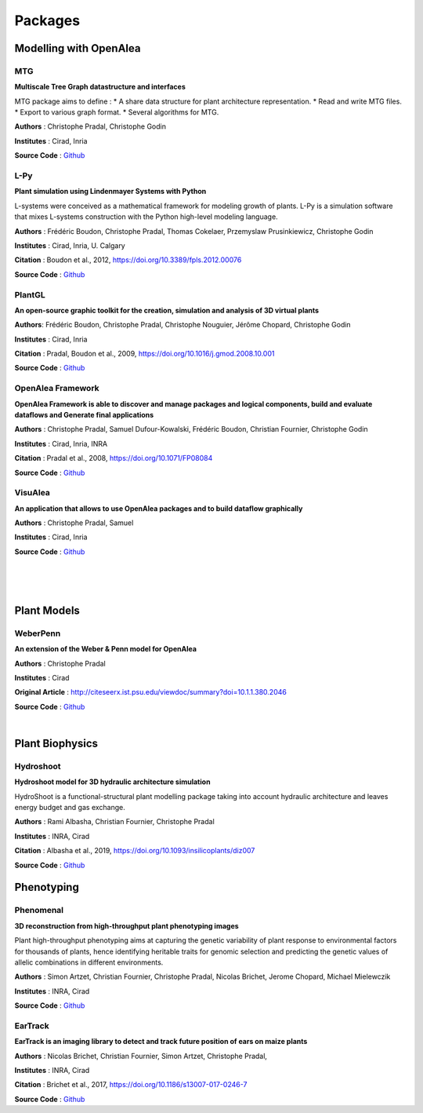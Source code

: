 ========
Packages
========

Modelling with OpenAlea
=======================

MTG
---

.. image:: https://readthedocs.org/projects/mtg/badge/?version=latest
 :target: http://mtg.readthedocs.io/en/latest/

**Multiscale Tree Graph datastructure and interfaces**

.. image:: ./images/mtg_plantframe.png
 :width: 200px
 :target: http://mtg.readthedocs.io/en/latest/
 :align: left

MTG package aims to define :
* A share data structure for plant architecture representation.
* Read and write MTG files.
* Export to various graph format.
* Several algorithms for MTG.       


**Authors** : Christophe Pradal, Christophe Godin

**Institutes** : Cirad, Inria

**Source Code** : `Github <https://github.com/openalea/mtg>`_


L-Py
----
     
.. image:: https://readthedocs.org/projects/lpy/badge/?version=latest
 :target: http://lpy.readthedocs.io/en/latest/

**Plant simulation using Lindenmayer Systems with Python**

.. image:: ./images/lpy_lpymagic.png
 :width: 200px
 :target: http://lpy.readthedocs.io/en/latest/
 :align: left

L-systems were conceived as a mathematical framework for modeling growth of plants. 
L-Py is a simulation software that mixes L-systems construction with the Python high-level modeling language. 

**Authors** : Frédéric Boudon, Christophe Pradal, Thomas Cokelaer, Przemyslaw Prusinkiewicz, Christophe Godin

**Institutes** : Cirad, Inria, U. Calgary

**Citation** : Boudon et al., 2012, https://doi.org/10.3389/fpls.2012.00076

**Source Code** : `Github <https://github.com/openalea/lpy>`_


PlantGL
-------

.. image:: https://readthedocs.org/projects/plantgl-cpl/badge/?version=latest
  :target: https://plantgl-cpl.readthedocs.io/en/latest/?badge=latest

**An open-source graphic toolkit for the creation, simulation and analysis of 3D virtual plants**

.. image:: ./images/plantgl.png
 :width: 200px
 :target: https://plantgl-cpl.readthedocs.io/en/latest/
 :align: left

**Authors**: Frédéric Boudon, Christophe Pradal, Christophe Nouguier, Jérôme Chopard, Christophe Godin

**Institutes** : Cirad, Inria

**Citation** : Pradal, Boudon et al., 2009, https://doi.org/10.1016/j.gmod.2008.10.001

**Source Code** : `Github <https://github.com/openalea/plantgl>`_


OpenAlea Framework
------------------

.. image:: https://readthedocs.org/projects/openalea-core/badge/?version=latest
    :alt: Documentation status
    :target: https://openalea-core.readthedocs.io/en/latest/?badge=latest

**OpenAlea Framework is able to discover and manage packages and logical components, build and evaluate dataflows and Generate final applications**

.. image:: ./images/openalea_web.png
 :width: 200px
 :target: https://openalea-core.readthedocs.io/en/latest/
 :align: left

**Authors** : Christophe Pradal, Samuel Dufour-Kowalski, Frédéric Boudon, Christian Fournier, Christophe Godin

**Institutes** : Cirad, Inria, INRA

**Citation** : Pradal et al., 2008, https://doi.org/10.1071/FP08084

**Source Code** : `Github <https://github.com/openalea/core>`_



VisuAlea
--------

**An application that allows to use OpenAlea packages and to build dataflow graphically**

.. image:: ./images/visualea_workflow.png
 :width: 200px
 :target: https://github.com/openalea/visualea
 :align: left

**Authors** : Christophe Pradal, Samuel  

**Institutes** : Cirad, Inria

**Source Code** : `Github <https://github.com/openalea/visualea>`_

|
|
|

Plant Models
============

WeberPenn
---------

**An extension of the Weber & Penn model for OpenAlea**

.. image:: ./images/weberpenn_treegraph.png
 :width: 200px
 :target: https://github.com/openalea/weberpenn
 :align: left

**Authors** : Christophe Pradal

**Institutes** : Cirad

**Original Article** : http://citeseerx.ist.psu.edu/viewdoc/summary?doi=10.1.1.380.2046

**Source Code** : `Github <https://github.com/openalea/weberpenn>`_

|

Plant Biophysics
================

Hydroshoot
----------

.. image:: https://readthedocs.org/projects/hydroshoot/badge/?version=latest
   :target: https://hydroshoot.readthedocs.io/en/latest/?badge=latest

**Hydroshoot model for 3D hydraulic architecture simulation**

.. image:: ./images/hydroshoot_grapevine.png
 :width: 200px
 :target: https://hydroshoot.readthedocs.io/en/latest/
 :align: left

HydroShoot is a functional-structural plant modelling package taking into account hydraulic architecture and leaves energy budget and gas exchange.

**Authors** : Rami Albasha, Christian Fournier, Christophe Pradal

**Institutes** : INRA, Cirad 

**Citation** : Albasha et al., 2019, https://doi.org/10.1093/insilicoplants/diz007

**Source Code** : `Github <https://github.com/openalea/hydroshoot>`_


Phenotyping
===========

Phenomenal
----------

.. image:: https://readthedocs.org/projects/phenomenal/badge/?version=latest
 :target: https://phenomenal.readthedocs.io/en/latest/?badge=latest
 :alt: Documentation Status

.. image:: https://zenodo.org/badge/DOI/10.5281/zenodo.1436634.svg
 :target: https://doi.org/10.5281/zenodo.1436634

**3D reconstruction from high-throughput plant phenotyping images**

.. image:: ./images/phenomenal.png
 :width: 200px
 :target: https://phenomenal.readthedocs.io/en/latest/
 :align: left

Plant high-throughput phenotyping aims at capturing the genetic variability of plant response to environmental factors for thousands of plants, hence identifying heritable traits for genomic selection and predicting the genetic values of allelic combinations in different environments.

**Authors** : Simon Artzet, Christian Fournier, Christophe Pradal, Nicolas Brichet, Jerome Chopard, Michael Mielewczik

**Institutes** : INRA, Cirad

**Source Code** : `Github <https://github.com/openalea/phenomenal/>`_


EarTrack
--------

.. image:: https://readthedocs.org/projects/eartrack/badge/?version=latest
 :target: http://eartrack.readthedocs.io/en/latest/?badge=latest
 :alt: Documentation Status

.. image:: https://zenodo.org/badge/DOI/10.5281/zenodo.1002155.svg
 :target: https://doi.org/10.5281/zenodo.1002155

**EarTrack is an imaging library to detect and track future position of ears on maize plants**

.. image:: ./images/eartrack.png
 :width: 200px
 :target: http://eartrack.readthedocs.io/en/latest/
 :align: left

**Authors** : Nicolas Brichet, Christian Fournier, Simon Artzet, Christophe Pradal, 

**Institutes** : INRA, Cirad 

**Citation** : Brichet et al., 2017, https://doi.org/10.1186/s13007-017-0246-7

**Source Code** : `Github <https://github.com/openalea/eartrack>`_